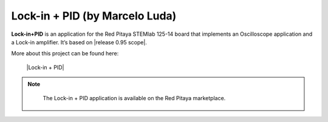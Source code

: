 .. _lockInPID_app:

*******************************
Lock-in + PID (by Marcelo Luda)
*******************************

**Lock-in+PID** is an application for the Red Pitaya STEMlab 125-14 board that implements an Oscilloscope application and a Lock-in amplifier. It’s based on |release 0.95 scope|.

More about this project can be found here:

   |Lock-in + PID|

.. note::

   The Lock-in + PID application is available on the Red Pitaya marketplace.
   
   
 .. |release 0.95 scope| raw:: html
 
    <a href="https://github.com/RedPitaya/RedPitaya/tree/release-v0.95/apps-free/scope" target="_blank">relese 0.95 of the scope application</a>
    
 .. |Lock-in + PID| raw:: html
 
    <a href="https://marceluda.github.io/rp_lock-in_pid/" target="_blank">Lock-in + PID</a>

